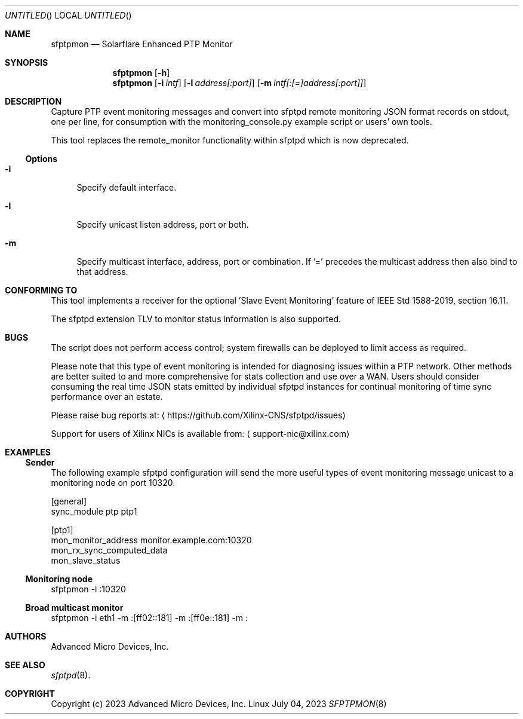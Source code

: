 .Dd July 04, 2023
.Os Linux
.Dt SFPTPMON 8 SMM
.Sh NAME
.Nm sfptpmon
.Nd Solarflare Enhanced PTP Monitor
.Sh SYNOPSIS
.Nm
.Op Fl h
.Nm
.Op Fl i Ar intf
.Op Fl l Ar address[:port]
.Op Fl m Ar intf[:[=]address[:port]]
.Sh DESCRIPTION
Capture PTP event monitoring messages and convert into sfptpd remote monitoring
JSON format records on stdout, one per line, for consumption with the
monitoring_console.py example script or users' own tools.
.Pp
This tool replaces the remote_monitor functionality within sfptpd which is now
deprecated.
.Ss Options
.Bl -tag -width -m
.It Fl i
Specify default interface.
.It Fl l
Specify unicast listen address, port or both.
.It Fl m
Specify multicast interface, address, port or combination. If '=' precedes the
multicast address then also bind to that address.
.El
.Sh CONFORMING TO
This tool implements a receiver for the optional 'Slave Event Monitoring'
feature of IEEE Std 1588-2019, section 16.11.
.Pp
The sfptpd extension TLV to monitor status information is also supported.
.Sh BUGS
The script does not perform access control; system firewalls can be deployed
to limit access as required.
.Pp
Please note that this type of event monitoring is intended for diagnosing issues
within a PTP network. Other methods are better suited to and more comprehensive
for stats collection and use over a WAN. Users should consider consuming
the real time JSON stats emitted by individual sfptpd instances for continual
monitoring of time sync performance over an estate.
.Pp
Please raise bug reports at:
.Aq https://github.com/Xilinx-CNS/sfptpd/issues
.Pp
Support for users of Xilinx NICs is available from:
.Aq support-nic@xilinx.com
.Sh EXAMPLES
.Ss Sender
The following example sfptpd configuration will send the more useful types of
event monitoring message unicast to a monitoring node on port 10320.
.Bd -literal
[general]
sync_module ptp ptp1

[ptp1]
mon_monitor_address monitor.example.com:10320
mon_rx_sync_computed_data
mon_slave_status
.Ed
.Ss Monitoring node
.Bd -literal
sfptpmon -l :10320
.Ed
.Ss Broad multicast monitor
.Bd -literal
sfptpmon -i eth1 -m :[ff02::181] -m :[ff0e::181] -m :
.Ed

.Sh AUTHORS
Advanced Micro Devices, Inc.

.Sh SEE ALSO
.Xr sfptpd 8 .

.Sh COPYRIGHT
Copyright (c) 2023 Advanced Micro Devices, Inc.

